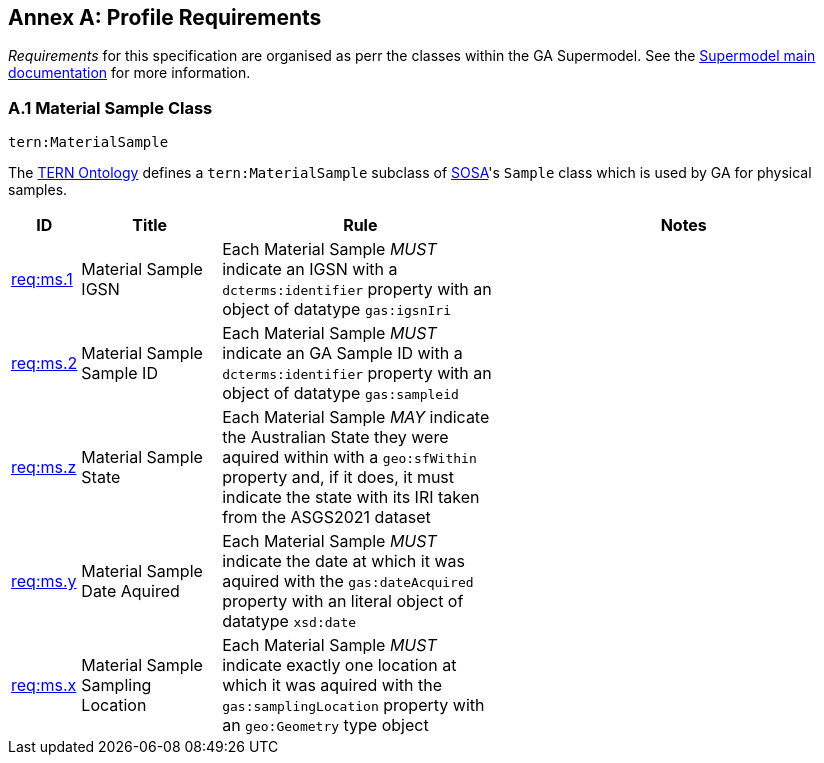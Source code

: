 == Annex A: Profile Requirements

_Requirements_ for this specification are organised as perr the classes within the GA Supermodel. See the https://surroundaustralia.github.io/ga-supermodel/supermodel.html[Supermodel main documentation] for more information.

=== A.1 Material Sample Class

`tern:MaterialSample`

The https://linkeddata.tern.org.au/viewers/tern-ontology[TERN Ontology] defines a `tern:MaterialSample` subclass of https://www.w3.org/TR/vocab-ssn/[SOSA]'s `Sample` class which is used by GA for physical samples.

[cols="1,3,6,8"]
|===
| ID | Title | Rule | Notes

| https://linked.data.gov.au/def/ga-supermodel/req/ms.1[req:ms.1] | Material Sample IGSN | Each Material Sample _MUST_ indicate an IGSN with a `dcterms:identifier` property with an object of datatype `gas:igsnIri` | 

| https://linked.data.gov.au/def/ga-supermodel/req/ms.2[req:ms.2] | Material Sample Sample ID | Each Material Sample _MUST_ indicate an GA Sample ID with a `dcterms:identifier` property with an object of datatype `gas:sampleid` | 


| https://linked.data.gov.au/def/ga-supermodel/req/ms.z[req:ms.z] | Material Sample State | Each Material Sample _MAY_ indicate the Australian State they were aquired within with a `geo:sfWithin` property and, if it does, it must indicate the state with its IRI taken from the ASGS2021 dataset | 

| https://linked.data.gov.au/def/ga-supermodel/req/ms.y[req:ms.y] | Material Sample Date Aquired | Each Material Sample _MUST_ indicate the date at which it was aquired with the `gas:dateAcquired` property with an literal object of datatype `xsd:date` | 

| https://linked.data.gov.au/def/ga-supermodel/req/ms.x[req:ms.x] | Material Sample Sampling Location | Each Material Sample _MUST_ indicate exactly one location at which it was aquired with the `gas:samplingLocation` property with an `geo:Geometry` type object | 

|===